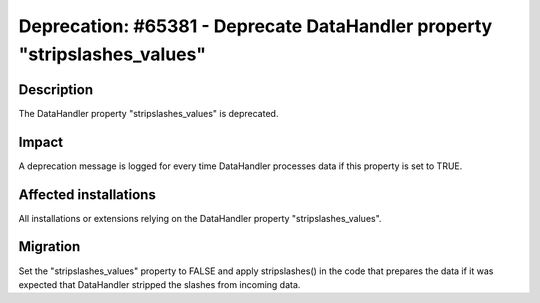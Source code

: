 ==========================================================================
Deprecation: #65381 - Deprecate DataHandler property "stripslashes_values"
==========================================================================

Description
===========

The DataHandler property "stripslashes_values" is deprecated.

Impact
======

A deprecation message is logged for every time DataHandler processes data if this property
is set to TRUE.


Affected installations
======================

All installations or extensions relying on the DataHandler property "stripslashes_values".


Migration
=========

Set the "stripslashes_values" property to FALSE and apply stripslashes() in the code that
prepares the data if it was expected that DataHandler stripped the slashes from incoming
data.